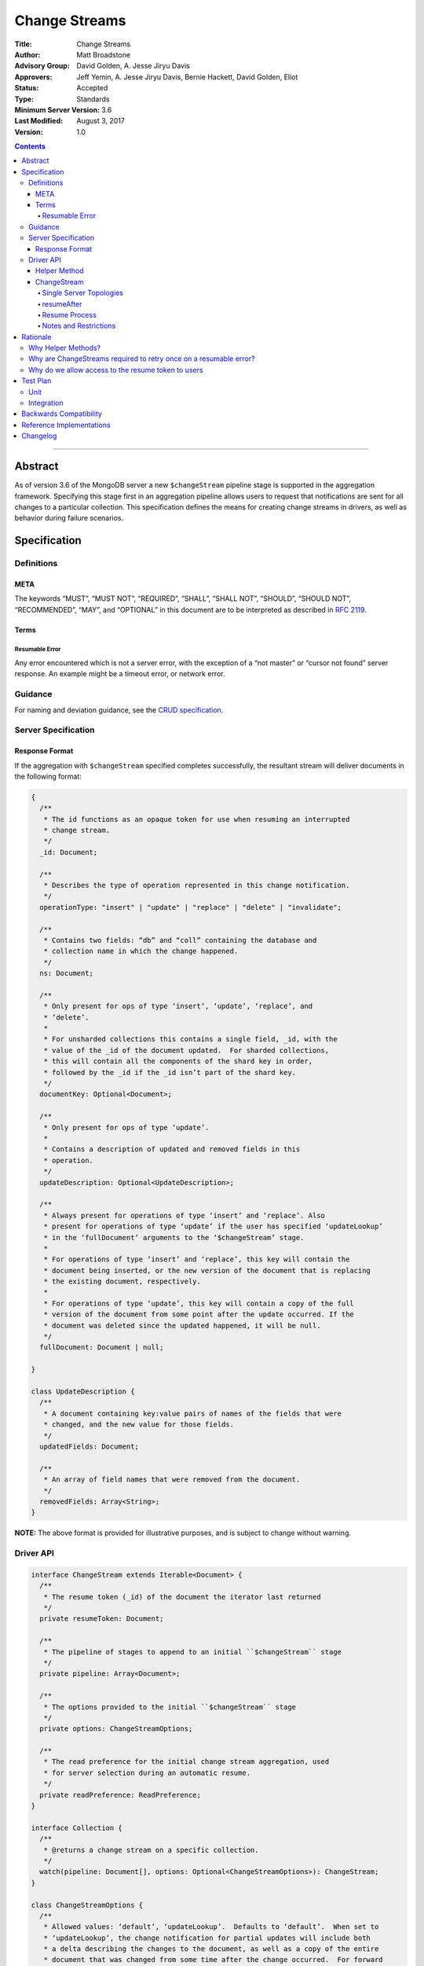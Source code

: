 ==============
Change Streams
==============

:Title: Change Streams
:Author: Matt Broadstone
:Advisory Group: David Golden, A. Jesse Jiryu Davis
:Approvers: Jeff Yemin, A. Jesse Jiryu Davis, Bernie Hackett, David Golden, Eliot
:Status: Accepted
:Type: Standards
:Minimum Server Version: 3.6
:Last Modified: August 3, 2017
:Version: 1.0

.. contents::

--------

Abstract
========

As of version 3.6 of the MongoDB server a new ``$changeStream`` pipeline stage is supported in the aggregation framework.  Specifying this stage first in an aggregation pipeline allows users to request that notifications are sent for all changes to a particular collection.  This specification defines the means for creating change streams in drivers, as well as behavior during failure scenarios.

Specification
=============

-----------
Definitions
-----------

META
----

The keywords “MUST”, “MUST NOT”, “REQUIRED”, “SHALL”, “SHALL NOT”, “SHOULD”,
“SHOULD NOT”, “RECOMMENDED”, “MAY”, and “OPTIONAL” in this document are to be
interpreted as described in `RFC 2119 <https://www.ietf.org/rfc/rfc2119.txt>`_.

Terms
-----

Resumable Error
^^^^^^^^^^^^^^^

Any error encountered which is not a server error, with the exception of a “not master” or “cursor not found” server response. An example might be a timeout error, or network error.

--------
Guidance
--------

For naming and deviation guidance, see the `CRUD specification <https://github.com/mongodb/specifications/blob/master/source/crud/crud.rst#naming>`_.

--------------------
Server Specification
--------------------

Response Format
---------------

If the aggregation with ``$changeStream`` specified completes successfully, the resultant stream will deliver documents in the following format:

.. code:: typescript

  {
    /**
     * The id functions as an opaque token for use when resuming an interrupted
     * change stream.
     */
    _id: Document;

    /**
     * Describes the type of operation represented in this change notification.
     */
    operationType: "insert" | "update" | "replace" | "delete" | "invalidate";

    /**
     * Contains two fields: “db” and “coll” containing the database and
     * collection name in which the change happened.
     */
    ns: Document;

    /**
     * Only present for ops of type ‘insert’, ‘update’, ‘replace’, and
     * ‘delete’.
     *
     * For unsharded collections this contains a single field, _id, with the
     * value of the _id of the document updated.  For sharded collections,
     * this will contain all the components of the shard key in order,
     * followed by the _id if the _id isn’t part of the shard key.
     */
    documentKey: Optional<Document>;

    /**
     * Only present for ops of type ‘update’.
     *
     * Contains a description of updated and removed fields in this
     * operation.
     */
    updateDescription: Optional<UpdateDescription>;

    /**
     * Always present for operations of type ‘insert’ and ‘replace’. Also
     * present for operations of type ‘update’ if the user has specified ‘updateLookup’
     * in the ‘fullDocument’ arguments to the ‘$changeStream’ stage.
     *
     * For operations of type ‘insert’ and ‘replace’, this key will contain the
     * document being inserted, or the new version of the document that is replacing
     * the existing document, respectively.
     *
     * For operations of type ‘update’, this key will contain a copy of the full
     * version of the document from some point after the update occurred. If the
     * document was deleted since the updated happened, it will be null.
     */
    fullDocument: Document | null;

  }

  class UpdateDescription {
    /**
     * A document containing key:value pairs of names of the fields that were
     * changed, and the new value for those fields.
     */
    updatedFields: Document;

    /**
     * An array of field names that were removed from the document.
     */
    removedFields: Array<String>;
  }

**NOTE:** The above format is provided for illustrative purposes, and is subject to change without warning.

----------
Driver API
----------

.. code:: typescript

  interface ChangeStream extends Iterable<Document> {
    /**
     * The resume token (_id) of the document the iterator last returned
     */
    private resumeToken: Document;

    /**
     * The pipeline of stages to append to an initial ``$changeStream`` stage
     */
    private pipeline: Array<Document>;

    /**
     * The options provided to the initial ``$changeStream`` stage
     */
    private options: ChangeStreamOptions;

    /**
     * The read preference for the initial change stream aggregation, used
     * for server selection during an automatic resume.
     */
    private readPreference: ReadPreference;
  }

  interface Collection {
    /**
     * @returns a change stream on a specific collection.
     */
    watch(pipeline: Document[], options: Optional<ChangeStreamOptions>): ChangeStream;
  }

  class ChangeStreamOptions {
    /**
     * Allowed values: ‘default’, ‘updateLookup’.  Defaults to ‘default’.  When set to
     * ‘updateLookup’, the change notification for partial updates will include both
     * a delta describing the changes to the document, as well as a copy of the entire
     * document that was changed from some time after the change occurred.  For forward
     * compatibility, a driver MUST NOT raise an error when a user provides an unknown
     * value. The driver relies on the server to validate this option.
     *
     * @note this is an option of the `$changeStream` pipeline stage.
     */
    fullDocument: string = ‘default’;

    /**
     * Specifies the logical starting point for the new change stream.
     *
     * @note this is an option of the `$changeStream` pipeline stage.
     */
    resumeAfter: Optional<Document>;

    /**
     * The maximum amount of time for the server to wait on new documents to satisfy
     * a change stream query.
     *
     * This is the same field described in FindOptions in the CRUD spec.
     * @see https://github.com/mongodb/specifications/blob/master/source/crud/crud.rst#read
     * @note this option is an alias for `maxTimeMS`, used on `getMore` commands
     */
    maxAwaitTimeMS: Optional<Int64>;

    /**
     * The number of documents to return per batch.
     *
     * This option is sent only if the caller explicitly provides a value. The
     * default is to not send a value.
     *
     * @see https://docs.mongodb.com/manual/reference/command/aggregate
     * @note this is an aggregation command option
     */
    batchSize: Optional<Int32>;

    /**
     * Specifies a collation.
     *
     * This option is sent only if the caller explicitly provides a value. The
     * default is to not send a value.
     *
     * @see https://docs.mongodb.com/manual/reference/command/aggregate
     * @note this is an aggregation command option
     */
    collation: Optional<Document>;

  }


Helper Method
-------------

The driver API consists of one helper method located on a driver’s Collection type, as well as a new ``ChangeStream`` type.  The helper MUST return a ``ChangeStream`` instance.  Implementers MUST document that helper method is preferred to running a raw aggregation with a ``$changeStream`` stage, for the purpose of supporting resumability.

The helper method must construct an aggregation command with a REQUIRED initial ``$changeStream`` stage.  A driver MUST NOT throw a custom exception if multiple ``$changeStream`` stages are present (e.g. if a user also passed ``$changeStream`` in the pipeline supplied to the helper), as the server will return an error.

The aggregation command MUST use the inherited read concern of the collection it is being run against, in accordance with the `Read and Write Concern specification <https://github.com/mongodb/specifications/blob/master/source/read-write-concern/read-write-concern.rst#via-code>`_ .  The initial implementation of change streams on the server requires a “majority” read concern, drivers MUST document this requirement.  Drivers SHALL NOT throw an exception if any other read preference is specified, but instead should depend on the server to return an error.

The stage has the following shape:

.. code:: typescript

  { $changeStream: ChangeStreamOptions }

The first parameter of the helper specifies an array of aggregation pipeline stages which MUST be appended to the initial stage. Drivers MUST support an empty pipeline. Languages which support default parameters MAY specify an empty array as the default value for this parameter. Drivers SHOULD otherwise make specification of a pipeline as similar as possible to the `aggregate <https://github.com/mongodb/specifications/blob/master/source/crud/crud.rst#read>`_ CRUD method.

Additionally, implementors MAY provide a form of this method which requires no parameters, assuming no options and no additional stages beyond the initial ``$changeStream`` stage:

.. code:: python

  for change in db.collection.watch():
      print(change)

Presently change streams support only a subset of available aggregation stages:

 - ``$match``
 - ``$project``
 - ``$addFields``
 - ``$replaceRoot``
 - ``$redact``

A driver MUST NOT throw an exception if any unsupported stage is provided, but instead depend on the server to return an error.

The aggregate helper method MUST have no new logic related to the ``$changeStream`` stage. Drivers MUST be capable of handling `TAILABLE_AWAIT <https://github.com/mongodb/specifications/blob/master/source/crud/crud.rst#read>`_  cursors from the aggregate command in the same way they handle such cursors from find.


ChangeStream
------------

A ``ChangeStream`` is an abstraction of a `TAILABLE_AWAIT <https://github.com/mongodb/specifications/blob/master/source/crud/crud.rst#read>`_ cursor, with support for resumability.  Implementors MAY choose to implement a ``ChangeStream`` as an extension of an existing tailable cursor implementation.  If the ``ChangeStream`` is implemented as a type which owns a tailable cursor, then the implementor MUST provide a method to close the change stream, as well as satisfy the requirements of extending ``Iterable<Document>``.

The following is an example of the desired user experience:

.. code:: python

  try:
      for change in db.collection.watch(...)
          print(change)
  except Exception:
      # We know for sure it's unrecoverable:
      log.error("...")


A change stream MUST track the last resume token returned by the iterator to the user, caching it locally for use in future attempts to resume.  A driver MUST raise an error on the first response received without a resume token (e.g. the user has removed it with a pipeline stage).  The error message SHOULD resemble “Cannot provide resume functionality when the resume token is missing”.

A change stream MUST attempt to resume a single time if it encounters any resumable error.  A change stream MUST NOT attempt to resume on any other type of error, with the exception of a “not master” server error.  If a driver receives a “not master” error (for instance, because the primary it was connected to is stepping down), it will treat the error as a resumable error and attempt to resume.

In addition to tracking the most recently delivered resume token, change streams MUST also track the read preference specified when the change stream was created. In the event of a resumable error, a change stream MUST perform server selection with the original read preference before attempting to resume.

Single Server Topologies
^^^^^^^^^^^^^^^^^^^^^^^^

Presently, change streams cannot be initiated on single server topologies as they do not have an oplog.  Drivers MUST NOT throw an exception in this scenario, but instead rely on an error returned from the server.  This allows for the server to seamlessly introduce support for this in the future, without need to make changes in driver code.

resumeAfter
^^^^^^^^^^^

When resuming a change stream after a disconnect, the driver issuing a new ``$changeStream`` request MUST specify a ``resumeAfter`` key with a resume token from the last change it saw.  In this case, the aggregation will return notifications starting with the log entry immediately *after* the provided token.  If the resume token specified does not exist, the server will return an error.  If ``resumeAfter`` is omitted completely, or is null, the most recent oplog entry will be returned.

Resume Process
^^^^^^^^^^^^^^

Once a ``ChangeStream`` has encountered a resumable error, it MUST attempt to resume one time.  The process for resuming MUST follow these steps:

Perform server selection
Connect to selected server
Issue a ``killCursors`` command with the original cursor id
This process MUST NOT be allowed to throw an exception in the event that the server receiving the ``killCursors`` command has no knowledge of the cursor the driver is trying to close.
Execute the known aggregation command, specifying a ``resumeAfter`` with the last known ``resumeToken``


Notes and Restrictions
^^^^^^^^^^^^^^^^^^^^^^

**1. `fullDocument: updateLookup` can result in change documents larger than 16MB**

There is a risk that if there is a large change to a large document, the full document and delta might result in a document larger than the 16MB limitation on BSON documents.  If that happens the cursor will be closed, and a server error will be returned.

**2. Users can remove the resume token with aggregation stages**

It is possible for a user to specify the following stage:

.. code:: javascript

    { $project: { _id: 0 } }

Similar removal of the resume token is possible with the ``$redact`` and ``$replaceRoot`` stages.  While this is not technically illegal, it makes it impossible for drivers to support resumability.  Users may explicitly opt out of resumability by issuing a raw aggregation with a ``$changeStream`` stage.

Rationale
=========

-------------------
Why Helper Methods?
-------------------

Change streams are a first class concept similar to CRUD or aggregation; the fact that they are initiated via an aggregation pipeline stage is merely an implementation detail.  By requiring drivers to support top-level helper methods for this feature we not only signal this intent, but also solve a number of other potential problems:

Disambiguation of the result type of this special-case aggregation pipeline (``ChangeStream``), and an ability to control the behaviors of the resultant cursor

More accurate support for the concept of a maximum time the user is willing to wait for subsequent queries to complete on the resultant cursor (``maxAwaitTimeMs``)

Finer control over the options pertaining specifically to this type of operation, without polluting the already well-defined ``AggregateOptions``

Flexibility for future potentially breaking changes for this feature on the server

------------------------------------------------------------------
Why are ChangeStreams required to retry once on a resumable error?
------------------------------------------------------------------

User experience is of the utmost importance. Errors not originating from the server are generally network errors, and network errors can be transient.  Attempting to resume an interrupted change stream after the initial error allows for a seamless experience for the user, while subsequent network errors are likely to be an outage which can then be exposed to the user with greater confidence.

---------------------------------------------------
Why do we allow access to the resume token to users
---------------------------------------------------

Imagine a scenario in which a user wants to process each change to a collection **at least once**, but the application crashes during processing.  In order to overcome this failure, a user might use the following approach:

.. code:: python

  resumeToken = None
  localChange = getChangeFromLocalStorage()
  if localChange:
    processChange(localChange)
    resumeToken = localChange[‘_id’]

  try:
      for change in db.collection.watch([...], resumeAfter=resumeToken)
          persistToLocalStorage(change)
          processChange(change)
  except Exception:
      log.error("...")

In this case the current change is always persisted locally, including the resume token, such that on restart the application can still process the change while ensuring that the change stream continues from the right logical time in the oplog.  It is the application's responsibility to ensure that ``processChange`` is idempotent, this design merely makes a reasonable effort to process each change **at least** once.


Test Plan
=========

----
Unit
----

1. ``$changeStream`` must be the first stage in a change stream pipeline sent to the server

2. The ``watch`` helper must not throw a custom exception when executed against a single server topology, but instead depend on a server error

3. ``ChangeStream`` must continuously track the last seen ``resumeToken``

4. ``ChangeStream`` will throw an exception if the server response is missing the resume token

5. ``ChangeStream`` will automatically resume one time on a resumable error (including `not master`) with the initial pipeline and options, except for the addition/update of a ``resumeToken``.

6. ``ChangeStream`` will not attempt to resume on a server error

7. ``ChangeStream`` will perform server selection before attempting to resume, using initial ``readPreference``

8. Ensure that a cursor returned from an aggregate command with a cursor id, and an initial empty batch, is not closed on the driver side.

9. The ``killCursors`` command sent during the “Resume Process” must not be allowed to throw an exception.

-----------
Integration
-----------

1. The server returns change stream responses in the specified ``ServerResponse`` format

2. Executing a ``watch`` helper on a Collection results in notifications for changes to the specified collection


Backwards Compatibility
=======================

There should be no backwards compatibility concerns.


Reference Implementations
=========================

 - NODE (NODE-1055)
 - PYTHON (PYTHON-1338)
 - RUBY (RUBY-1228)

Changelog
=========
+------------+---------------------------------------------------+
| 2017-08-03 | Initial commit                                    |
+------------+---------------------------------------------------+
| 2017-08-07 | Fixed typo in command format                      |
+------------+---------------------------------------------------+

